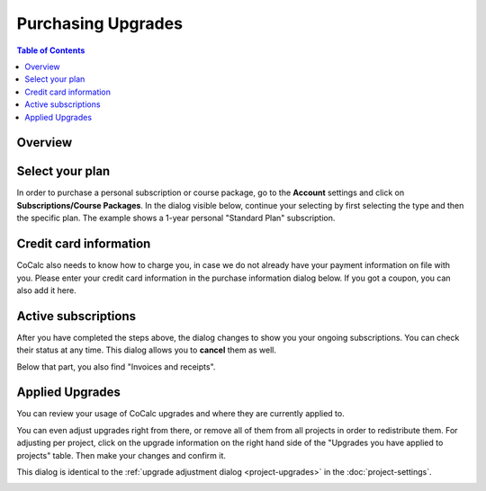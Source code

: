 =====================
Purchasing Upgrades
=====================

.. contents:: Table of Contents
   :local:
   :depth: 2

Overview
========================

.. index:: purchase a plan

Select your plan
===============================

In order to purchase a personal subscription or course package, go to the **Account** settings
and click on **Subscriptions/Course Packages**.
In the dialog visible below, continue your selecting by first selecting the type and then the specific plan.
The example shows a 1-year personal "Standard Plan" subscription.

.. image:: img/upgrades-plan-selection.png
    :width: 100%

.. index:: credit card

Credit card information
===============================

CoCalc also needs to know how to charge you, in case we do not already have your payment information on file with you.
Please enter your credit card information in the purchase information dialog below.
If you got a coupon, you can also add it here.

.. image:: img/upgrades-payment-info.png
    :width: 100%

.. index:: invoice, receipt

Active subscriptions
============================

After you have completed the steps above, the dialog changes to show you your ongoing subscriptions.
You can check their status at any time.
This dialog allows you to **cancel** them as well.

.. image:: img/upgrades-subscription-info.png
    :width: 100%

Below that part, you also find "Invoices and receipts".

.. image:: img/upgrades-download-receipts.png
    :width: 100%

.. index:: applied upgrades

Applied Upgrades
==============================

You can review your usage of CoCalc upgrades and where they are currently applied to.

.. image:: img/upgrades-applied.png
    :width: 100%

You can even adjust upgrades right from there, or remove all of them from all projects in order to redistribute them.
For adjusting per project, click on the upgrade information on the right hand side of the "Upgrades you have applied to projects" table. Then make your changes and confirm it.

This dialog is identical to the :ref:`upgrade adjustment dialog <project-upgrades>` in the :doc:`project-settings`.

.. image:: img/upgrades-adjust.png
    :width: 100%




